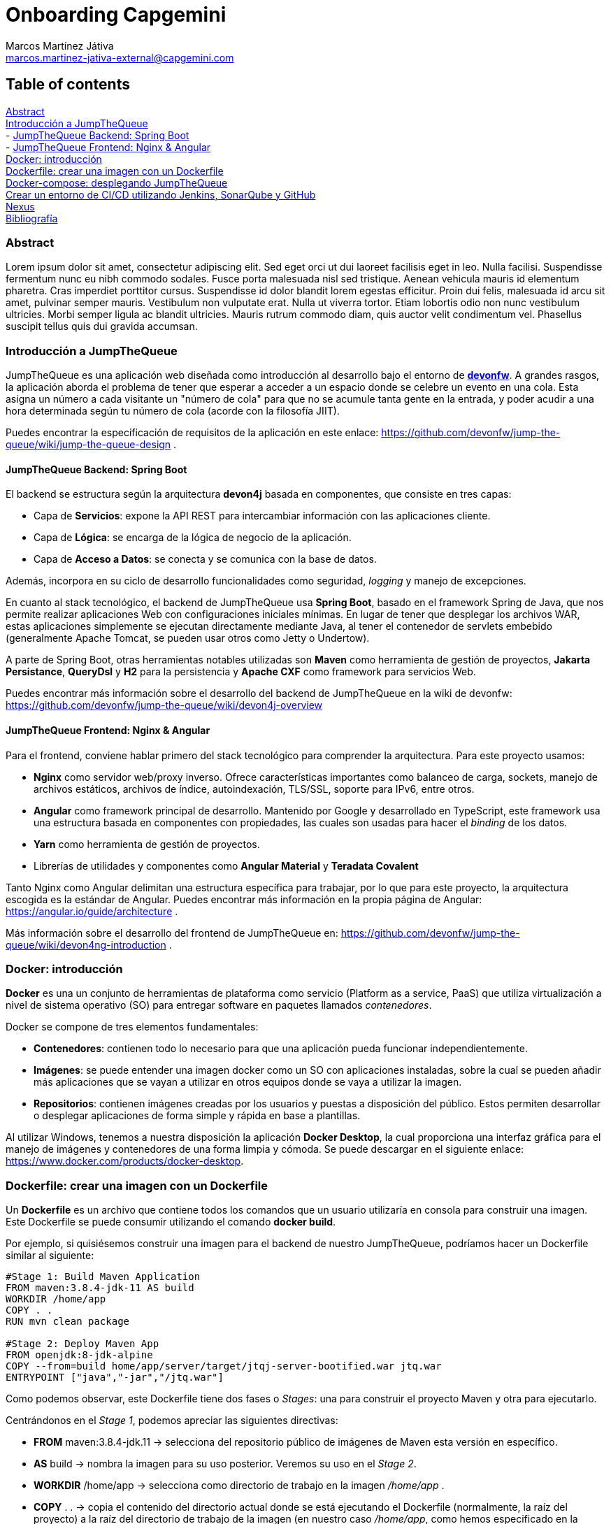 Onboarding Capgemini
====================
:Author: Marcos Martínez Játiva
:Email: marcos.martinez-jativa-external@capgemini.com
:Date: 23-02-2022
:Revision: 1.0
:source-highlighter: coderay
:imagesdir: ./assets

Table of contents
-----------------
xref:anchor-1[Abstract] +
xref:anchor-2[Introducción a JumpTheQueue] +
- xref:anchor-3[JumpTheQueue Backend: Spring Boot] +
- xref:anchor-4[JumpTheQueue Frontend: Nginx & Angular] +
xref:anchor-5[Docker: introducción] +
xref:anchor-6[Dockerfile: crear una imagen con un Dockerfile] +
xref:anchor-7[Docker-compose: desplegando JumpTheQueue] +
xref:anchor-8[Crear un entorno de CI/CD utilizando Jenkins, SonarQube y GitHub] +
xref:anchor-12[Nexus] +
xref:anchor-99[Bibliografía]

[[anchor-1]]
Abstract
~~~~~~~~
Lorem ipsum dolor sit amet, consectetur adipiscing elit. Sed eget orci ut dui laoreet facilisis eget in leo. Nulla facilisi. Suspendisse fermentum nunc eu nibh commodo sodales. Fusce porta malesuada nisl sed tristique. Aenean vehicula mauris id elementum pharetra. Cras imperdiet porttitor cursus. Suspendisse id dolor blandit lorem egestas efficitur. Proin dui felis, malesuada id arcu sit amet, pulvinar semper mauris. Vestibulum non vulputate erat. Nulla ut viverra tortor. Etiam lobortis odio non nunc vestibulum ultricies. Morbi semper ligula ac blandit ultricies. Mauris rutrum commodo diam, quis auctor velit condimentum vel. Phasellus suscipit tellus quis dui gravida accumsan.


[[anchor-2]]
Introducción a JumpTheQueue
~~~~~~~~~~~~~~~~~~~~~~~~~~~
JumpTheQueue es una aplicación web diseñada como introducción al desarrollo bajo el entorno de link:https://devonfw.com/website/pages/welcome/welcome.html[*devonfw*]. A grandes rasgos, la aplicación aborda el problema de tener que esperar a acceder a un espacio donde se celebre un evento en una cola. Esta asigna un número a cada visitante un "número de cola" para que no se acumule tanta gente en la entrada, y poder acudir a una hora determinada según tu número de cola (acorde con la filosofía JIIT). 

Puedes encontrar la especificación de requisitos de la aplicación en este enlace: https://github.com/devonfw/jump-the-queue/wiki/jump-the-queue-design .


[[anchor-3]]
JumpTheQueue Backend: Spring Boot
^^^^^^^^^^^^^^^^^^^^^^^^^^^^^^^^^^
El backend se estructura según la arquitectura *devon4j* basada en componentes, que consiste en tres capas: 

  - Capa de *Servicios*: expone la API REST para intercambiar información con las aplicaciones cliente.
  - Capa de *Lógica*: se encarga de la lógica de negocio de la aplicación.
  - Capa de *Acceso a Datos*: se conecta y se comunica con la base de datos.

Además, incorpora en su ciclo de desarrollo funcionalidades como seguridad, _logging_ y manejo de excepciones.

En cuanto al stack tecnológico, el backend de JumpTheQueue usa *Spring Boot*, basado en el framework Spring de Java, que nos permite realizar aplicaciones Web con configuraciones iniciales mínimas. En lugar de tener que desplegar los archivos WAR, estas aplicaciones simplemente se ejecutan directamente mediante Java, al tener el contenedor de servlets embebido (generalmente Apache Tomcat, se pueden usar otros como Jetty o Undertow).

A parte de Spring Boot, otras herramientas notables utilizadas son *Maven* como herramienta de gestión de proyectos, *Jakarta Persistance*, *QueryDsl* y *H2* para la persistencia y *Apache CXF* como framework para servicios Web.

Puedes encontrar más información sobre el desarrollo del backend de JumpTheQueue en la wiki de devonfw: https://github.com/devonfw/jump-the-queue/wiki/devon4j-overview


[[anchor-4]]
JumpTheQueue Frontend: Nginx & Angular
^^^^^^^^^^^^^^^^^^^^^^^^^^^^^^^^^^^^^^
Para el frontend, conviene hablar primero del stack tecnológico para comprender la arquitectura. Para este proyecto usamos:

 - *Nginx* como servidor web/proxy inverso. Ofrece características importantes como balanceo de carga, sockets, manejo de archivos estáticos, archivos de índice, autoindexación, TLS/SSL, soporte para IPv6, entre otros.
 - *Angular* como framework principal de desarrollo. Mantenido por Google y desarrollado en TypeScript, este framework usa una estructura basada en componentes con propiedades, las cuales son usadas para hacer el _binding_ de los datos. 
 - *Yarn* como herramienta de gestión de proyectos.
 - Librerías de utilidades y componentes como *Angular Material* y *Teradata Covalent*

Tanto Nginx como Angular delimitan una estructura específica para trabajar, por lo que para este proyecto, la arquitectura escogida es la estándar de Angular. Puedes encontrar más información en la propia página de Angular: https://angular.io/guide/architecture .

Más información sobre el desarrollo del frontend de JumpTheQueue en: https://github.com/devonfw/jump-the-queue/wiki/devon4ng-introduction .

[[anchor-5]]
Docker: introducción
~~~~~~~~~~~~~~~~~~~~
*Docker* es una un conjunto de herramientas de plataforma como servicio (Platform as a service, PaaS) que utiliza virtualización a nivel de sistema operativo (SO) para entregar software en paquetes llamados _contenedores_. 

Docker se compone de tres elementos fundamentales:

 - *Contenedores*: contienen todo lo necesario para que una aplicación pueda funcionar independientemente.
 - *Imágenes*: se puede entender una imagen docker como un SO con aplicaciones instaladas, sobre la cual se pueden añadir más aplicaciones que se vayan a utilizar en otros equipos donde se vaya a utilizar la imagen.
 - *Repositorios*: contienen imágenes creadas por los usuarios y puestas a disposición del público. Estos permiten desarrollar o desplegar aplicaciones de forma simple y rápida en base a plantillas.

Al utilizar Windows, tenemos a nuestra disposición la aplicación *Docker Desktop*, la cual proporciona una interfaz gráfica para el manejo de imágenes y contenedores de una forma limpia y cómoda. Se puede descargar en el siguiente enlace: https://www.docker.com/products/docker-desktop.

[[anchor-6]]
Dockerfile: crear una imagen con un Dockerfile
~~~~~~~~~~~~~~~~~~~~~~~~~~~~~~~~~~~~~~~~~~~~~~
Un *Dockerfile* es un archivo que contiene todos los comandos que un usuario utilizaría en consola para construir una imagen. Este Dockerfile se puede consumir utilizando el comando *docker build*.

Por ejemplo, si quisiésemos construir una imagen para el backend de nuestro JumpTheQueue, podríamos hacer un Dockerfile similar al siguiente:

[source, docker]
----
#Stage 1: Build Maven Application
FROM maven:3.8.4-jdk-11 AS build
WORKDIR /home/app
COPY . .
RUN mvn clean package

#Stage 2: Deploy Maven App
FROM openjdk:8-jdk-alpine
COPY --from=build home/app/server/target/jtqj-server-bootified.war jtq.war
ENTRYPOINT ["java","-jar","/jtq.war"]
----

Como podemos observar, este Dockerfile tiene dos fases o 'Stages': una para construir el proyecto Maven y otra para ejecutarlo.

Centrándonos en el 'Stage 1', podemos apreciar las siguientes directivas:

  - *FROM* maven:3.8.4-jdk.11 -> selecciona del repositorio público de imágenes de Maven esta versión en específico.
  - *AS* build -> nombra la imagen para su uso posterior. Veremos su uso en el 'Stage 2'.
  - *WORKDIR* /home/app -> selecciona como directorio de trabajo en la imagen '/home/app' .
  - *COPY* . . -> copia el contenido del directorio actual donde se está ejecutando el Dockerfile (normalmente, la raíz del proyecto) a la raíz del directorio de trabajo de la imagen (en nuestro caso '/home/app', como hemos especificado en la anterior directiva).
  - *RUN* mvn clean package -> ejecuta en el directorio de trabajo el comando mvn clean package, el cual construye la aplicación.

Si nos vamos al 'Stage 2', podemos apreciar directivas similares:

 - *FROM* openjdk:8-jdk-alpine -> igual que en el stage anterior, seleccionamos esta imagen en específico del repositorio de OpenJDK.
 - *COPY* --from=build home/app/server/target/jtqj-server-bootified.war jtq.war -> copia de la imagen anterior el .war seleccionado a esta nueva imagen. Como podemos observar, con la flag '--from' podemos utilizar imagenes creadas anteriormente en el Dockerfile y usar sus archivos en cualquier momento de la build.
 - *ENTRYPOINT* ["java", "-jar", "/jtq.war"] -> señala el comando de inicialización que se ejecutará cuando se lance un contenedor con esta imagen. Esto quiere decir que cuando creemos un contenedor que contenga esta imagen, lo primero que hará será lanzar el comando *java -jar /jtq.war*, el cual lanza la aplicación.

Para construir la imagen, simplemente ejecutamos el siguiente comando desde la raíz de nuestro proyecto:
[source, sh]
----
docker build -t jtq-backend .
----

La flag '-t' nos permite nombrar la imagen como deseemos.

Para lanzar la imagen a un contenedor, ejecutamos el comando *docker run* tal como:
[source, sh]
----
docker run -p 8081:8081 jtq-backend
----

Esto lanzará un contenedor que portará la imagen jtq-backend. Con la flag '-p', vinculamos el puerto 8081 de nuestro contenedor con el puerto 8081 de nuestro 'localhost'. Si quisiesemos escuchar en otro puerto en nuestro 'localhost', podríamos cambiar el primero 8081 por cualquier otro puerto. El segundo únicamente habría que cambiarlo si cambiásemos el puerto en el que se inicia la aplicación.

Para el frontend, usamos un Dockerfile similar al del backend, pero cambiando las imagenes por las requeridas de Node y Nginx, y los comandos como toquen:
[source, docker]
----
#Stage 1: Build Node App
FROM node:16.3.0-alpine as node
WORKDIR /app
COPY . .
RUN set NODE_OPTIONS=--openssl-legacy-provider
RUN npm install --legacy-peer-deps 
RUN npm run build --prod

#Stage 2: Deploy in NGINX
FROM nginx:alpine
WORKDIR /usr/share/nginx/html
COPY --from=node /app/dist/angular .
ENTRYPOINT ["nginx", "-g", "daemon off;"]
----

Para construir y lanzar la imagen, igualmente similar:
[source, sh]
----
docker build -t jtq-frontend . 

docker run -p 4200:80 jtq-frontend
----

[[anchor-7]]
Docker-compose: desplegando JumpTheQueue
~~~~~~~~~~~~~~~~~~~~~~~~~~~~~~~~~~~~~~~~
Docker Compose es una herramienta para definir y lanzar aplicaciones Docker multicontenedor. Para ello, se define un archivo YAML para configurar los servicios de la aplicación. Después, con un único comando, se crean y lanzan todos los servicios desde tu configuración.

Usar Compose es un proceso de tres pasos:

. Definir el entorno de la aplicación con Dockerfiles.
. Definir los servicios en el archivo *docker-compose.yml* .
. Ejecutar el comando 'docker compose up'.

Para nuestro ejemplo con JumpTheQueue, definir los servicios es muy sencillo:
[source, yaml]
----
version: '3'

services:
  backend:
    build: './java/jtqj'
    ports: 
      - '8081:8081'
  frontend:
    build: './angular'
    ports: 
      - '4200:80'
----

Como podemos apreciar, lo único que resaltamos en este caso es el directorio desde donde queremos que se construya cada servicio (que debería apuntar a la raíz de cada proyecto), y los puertos que queremos publicar.
Una vez tenemos este código guardado en el docker-compose.yml, simplemente ejecutamos el comando:
[source, sh]
----
docker compose up
----

Y esto levantará ambos contenedores a la vez, desplegando así la aplicación entera en un paso. 

Si observamos en Docker Desktop, nos aparecerá un grupo con ambos contenedores.
[#img-dockerCompose]
.Contenedores de JumpTheQueue levantados con Docker Compose
image::dockerDesktopDockerCompose.png[]

[[anchor-8]]
Crear un entorno de CI/CD utilizando Jenkins, SonarQube y GitHub
~~~~~~~~~~~~~~~~~~~~~~~~~~~~~~~~~~~~~~~~~~~~~~~~~~~~~~~~~~~~~~~~

[[anchor-99]]
Bibliografía
~~~~~~~~~~~~
 - Página principal de DevonFW: https://devonfw.com
 - Wiki de JumpTheQueue: https://github.com/devonfw/jump-the-queue/wiki
 - Página de Spring Boot: https://spring.io/projects/spring-boot
 - ¿Qué es Nginx y cómo funciona?: https://kinsta.com/es/base-de-conocimiento/que-es-nginx/
 - Página principal de Angular: https://angular.io/
 - Artículo de Wikipedia sobre Docker, a fecha de 23 de febrero de 2022: https://en.wikipedia.org/wiki/Docker_(software)
 - Docker, Qué es y sus principales características.: https://openwebinars.net/blog/docker-que-es-sus-principales-caracteristicas/
 - Dockerfile reference: https://docs.docker.com/engine/reference/builder/
 - Common Directives in Dockerfiles: https://subscription.packtpub.com/book/cloud_and_networking/9781838983444/2/ch02lvl1sec12/common-directives-in-dockerfiles
 - Overview of Docker Compose: https://docs.docker.com/compose/
